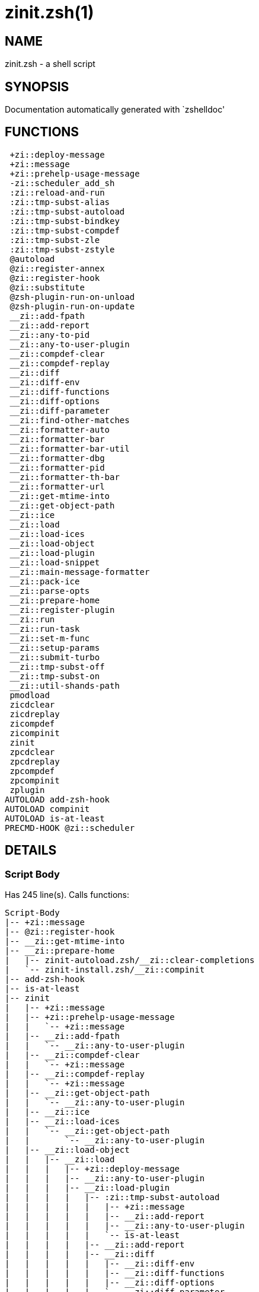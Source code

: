 zinit.zsh(1)
============
:compat-mode!:

NAME
----
zinit.zsh - a shell script

SYNOPSIS
--------
Documentation automatically generated with `zshelldoc'

FUNCTIONS
---------

 +zi::deploy-message
 +zi::message
 +zi::prehelp-usage-message
 -zi::scheduler_add_sh
 :zi::reload-and-run
 :zi::tmp-subst-alias
 :zi::tmp-subst-autoload
 :zi::tmp-subst-bindkey
 :zi::tmp-subst-compdef
 :zi::tmp-subst-zle
 :zi::tmp-subst-zstyle
 @autoload
 @zi::register-annex
 @zi::register-hook
 @zi::substitute
 @zsh-plugin-run-on-unload
 @zsh-plugin-run-on-update
 __zi::add-fpath
 __zi::add-report
 __zi::any-to-pid
 __zi::any-to-user-plugin
 __zi::compdef-clear
 __zi::compdef-replay
 __zi::diff
 __zi::diff-env
 __zi::diff-functions
 __zi::diff-options
 __zi::diff-parameter
 __zi::find-other-matches
 __zi::formatter-auto
 __zi::formatter-bar
 __zi::formatter-bar-util
 __zi::formatter-dbg
 __zi::formatter-pid
 __zi::formatter-th-bar
 __zi::formatter-url
 __zi::get-mtime-into
 __zi::get-object-path
 __zi::ice
 __zi::load
 __zi::load-ices
 __zi::load-object
 __zi::load-plugin
 __zi::load-snippet
 __zi::main-message-formatter
 __zi::pack-ice
 __zi::parse-opts
 __zi::prepare-home
 __zi::register-plugin
 __zi::run
 __zi::run-task
 __zi::set-m-func
 __zi::setup-params
 __zi::submit-turbo
 __zi::tmp-subst-off
 __zi::tmp-subst-on
 __zi::util-shands-path
 pmodload
 zicdclear
 zicdreplay
 zicompdef
 zicompinit
 zinit
 zpcdclear
 zpcdreplay
 zpcompdef
 zpcompinit
 zplugin
AUTOLOAD add-zsh-hook
AUTOLOAD compinit
AUTOLOAD is-at-least
PRECMD-HOOK @zi::scheduler

DETAILS
-------

Script Body
~~~~~~~~~~~

Has 245 line(s). Calls functions:

 Script-Body
 |-- +zi::message
 |-- @zi::register-hook
 |-- __zi::get-mtime-into
 |-- __zi::prepare-home
 |   |-- zinit-autoload.zsh/__zi::clear-completions
 |   `-- zinit-install.zsh/__zi::compinit
 |-- add-zsh-hook
 |-- is-at-least
 |-- zinit
 |   |-- +zi::message
 |   |-- +zi::prehelp-usage-message
 |   |   `-- +zi::message
 |   |-- __zi::add-fpath
 |   |   `-- __zi::any-to-user-plugin
 |   |-- __zi::compdef-clear
 |   |   `-- +zi::message
 |   |-- __zi::compdef-replay
 |   |   `-- +zi::message
 |   |-- __zi::get-object-path
 |   |   `-- __zi::any-to-user-plugin
 |   |-- __zi::ice
 |   |-- __zi::load-ices
 |   |   `-- __zi::get-object-path
 |   |       `-- __zi::any-to-user-plugin
 |   |-- __zi::load-object
 |   |   |-- __zi::load
 |   |   |   |-- +zi::deploy-message
 |   |   |   |-- __zi::any-to-user-plugin
 |   |   |   |-- __zi::load-plugin
 |   |   |   |   |-- :zi::tmp-subst-autoload
 |   |   |   |   |   |-- +zi::message
 |   |   |   |   |   |-- __zi::add-report
 |   |   |   |   |   |-- __zi::any-to-user-plugin
 |   |   |   |   |   `-- is-at-least
 |   |   |   |   |-- __zi::add-report
 |   |   |   |   |-- __zi::diff
 |   |   |   |   |   |-- __zi::diff-env
 |   |   |   |   |   |-- __zi::diff-functions
 |   |   |   |   |   |-- __zi::diff-options
 |   |   |   |   |   `-- __zi::diff-parameter
 |   |   |   |   |-- __zi::diff-env
 |   |   |   |   |-- __zi::find-other-matches
 |   |   |   |   |-- __zi::tmp-subst-off
 |   |   |   |   `-- __zi::tmp-subst-on
 |   |   |   |-- __zi::load-snippet
 |   |   |   |   |-- +zi::deploy-message
 |   |   |   |   |-- +zi::message
 |   |   |   |   |-- __zi::add-report
 |   |   |   |   |-- __zi::find-other-matches
 |   |   |   |   |-- __zi::get-object-path
 |   |   |   |   |   `-- __zi::any-to-user-plugin
 |   |   |   |   |-- __zi::pack-ice
 |   |   |   |   |-- __zi::set-m-func
 |   |   |   |   |   `-- +zi::message
 |   |   |   |   |-- __zi::setup-params
 |   |   |   |   `-- zinit-install.zsh/__zi::download-snippet
 |   |   |   |-- __zi::pack-ice
 |   |   |   |-- __zi::register-plugin
 |   |   |   |   `-- +zi::message
 |   |   |   |-- __zi::set-m-func
 |   |   |   |   `-- +zi::message
 |   |   |   |-- __zi::setup-params
 |   |   |   |-- zinit-install.zsh/__zi::get-package
 |   |   |   `-- zinit-install.zsh/__zi::setup-plugin-dir
 |   |   `-- __zi::load-snippet
 |   |       |-- +zi::deploy-message
 |   |       |-- +zi::message
 |   |       |-- __zi::add-report
 |   |       |-- __zi::find-other-matches
 |   |       |-- __zi::get-object-path
 |   |       |   `-- __zi::any-to-user-plugin
 |   |       |-- __zi::pack-ice
 |   |       |-- __zi::set-m-func
 |   |       |   `-- +zi::message
 |   |       |-- __zi::setup-params
 |   |       `-- zinit-install.zsh/__zi::download-snippet
 |   |-- __zi::parse-opts
 |   |-- __zi::run
 |   |   |-- +zi::message
 |   |   |-- __zi::any-to-user-plugin
 |   |   `-- __zi::get-object-path
 |   |       `-- __zi::any-to-user-plugin
 |   |-- __zi::submit-turbo
 |   |-- compinit
 |   |-- zinit-additional.zsh/__zi::clear-debug-report
 |   |-- zinit-additional.zsh/__zi::debug-start
 |   |-- zinit-additional.zsh/__zi::debug-stop
 |   |-- zinit-additional.zsh/__zi::debug-unload
 |   |-- zinit-autoload.zsh/__zi::cdisable
 |   |-- zinit-autoload.zsh/__zi::cenable
 |   |-- zinit-autoload.zsh/__zi::clear-completions
 |   |-- zinit-autoload.zsh/__zi::compile-uncompile-all
 |   |-- zinit-autoload.zsh/__zi::compiled
 |   |-- zinit-autoload.zsh/__zi::help
 |   |-- zinit-autoload.zsh/__zi::list-bindkeys
 |   |-- zinit-autoload.zsh/__zi::list-compdef-replay
 |   |-- zinit-autoload.zsh/__zi::ls
 |   |-- zinit-autoload.zsh/__zi::module
 |   |-- zinit-autoload.zsh/__zi::recently
 |   |-- zinit-autoload.zsh/__zi::search-completions
 |   |-- zinit-autoload.zsh/__zi::self-update
 |   |-- zinit-autoload.zsh/__zi::show-all-reports
 |   |-- zinit-autoload.zsh/__zi::show-completions
 |   |-- zinit-autoload.zsh/__zi::show-debug-report
 |   |-- zinit-autoload.zsh/__zi::show-registered-plugins
 |   |-- zinit-autoload.zsh/__zi::show-report
 |   |-- zinit-autoload.zsh/__zi::show-times
 |   |-- zinit-autoload.zsh/__zi::show-zstatus
 |   |-- zinit-autoload.zsh/__zi::uncompile-plugin
 |   |-- zinit-autoload.zsh/__zi::uninstall-completions
 |   |-- zinit-autoload.zsh/__zi::unload
 |   |-- zinit-autoload.zsh/__zi::update-or-status
 |   |-- zinit-autoload.zsh/__zi::update-or-status-all
 |   |-- zinit-install.zsh/__zi::compile-plugin
 |   |-- zinit-install.zsh/__zi::compinit
 |   |-- zinit-install.zsh/__zi::forget-completion
 |   `-- zinit-install.zsh/__zi::install-completions
 `-- zinit-autoload.zsh/__zi::module

Uses feature(s): _add-zsh-hook_, _alias_, _autoload_, _bindkey_, _export_, _is-at-least_, _setopt_, _source_, _zle_, _zmodload_, _zstyle_

_Exports (environment):_ PMSPEC [big]*//* ZPFX [big]*//* ZSH_CACHE_DIR

+zi::deploy-message
~~~~~~~~~~~~~~~~~~~

____
 
 Deploys a sub-prompt message to be displayed OR a 'zle .reset-prompt'
 call to be invoked
____

Has 13 line(s). Doesn't call other functions.

Uses feature(s): _read_, _zle_

Called by:

 __zi::load-snippet
 __zi::load
 zinit-autoload.zsh/__zi::recall

+zi::message
~~~~~~~~~~~~

Has 16 line(s). Doesn't call other functions.

Called by:

 +zi::prehelp-usage-message
 :zi::tmp-subst-autoload
 Script-Body
 __zi::compdef-clear
 __zi::compdef-replay
 __zi::load-snippet
 __zi::register-plugin
 __zi::run
 __zi::set-m-func
 zinit
 zinit-additional.zsh/:zi::tmp-subst-source
 zinit-additional.zsh/__zi::debug-start
 zinit-additional.zsh/__zi::debug-unload
 zinit-autoload.zsh/__zi::build-module
 zinit-autoload.zsh/__zi::cd
 zinit-autoload.zsh/__zi::self-update
 zinit-autoload.zsh/__zi::show-zstatus
 zinit-autoload.zsh/__zi::uninstall-completions
 zinit-autoload.zsh/__zi::update-all-parallel
 zinit-autoload.zsh/__zi::update-or-status-all
 zinit-autoload.zsh/__zi::update-or-status
 zinit-autoload.zsh/__zi::wait-for-update-jobs
 zinit-install.zsh/\~zi::mv-hook
 zinit-install.zsh/\~zi::ps-on-update-hook
 zinit-install.zsh/\~zi::reset-hook
 zinit-install.zsh/__zi::compile-plugin
 zinit-install.zsh/__zi::compinit
 zinit-install.zsh/__zi::download-file-stdout
 zinit-install.zsh/__zi::download-snippet
 zinit-install.zsh/__zi::extract
 zinit-install.zsh/__zi::get-cygwin-package
 zinit-install.zsh/__zi::get-latest-gh-r-url-part
 zinit-install.zsh/__zi::get-package
 zinit-install.zsh/__zi::install-completions
 zinit-install.zsh/__zi::jq-check
 zinit-install.zsh/__zi::setup-plugin-dir
 zinit-install.zsh/__zi::update-snippet
 zinit-install.zsh/ziextract
 zinit-side.zsh/__zi::countdown
 zinit-side.zsh/__zi::exists-physically-message

+zi::prehelp-usage-message
~~~~~~~~~~~~~~~~~~~~~~~~~~

Has 38 line(s). Calls functions:

 +zi::prehelp-usage-message
 `-- +zi::message

Called by:

 zinit
 zinit-autoload.zsh/__zi::delete

-zi::scheduler_add_sh
~~~~~~~~~~~~~~~~~~~~~

____
 
 Copies task into ZINIT_RUN array, called when a task timeouts.
 A small function ran from pattern in /-substitution as a math
 function.
____

Has 7 line(s). Doesn't call other functions.

Not called by script or any function (may be e.g. a hook, a Zle widget, etc.).

:zi::reload-and-run
~~~~~~~~~~~~~~~~~~~

____
 
 Marks given function ($3) for autoloading, and executes it triggering the
 load. $1 is the fpath dedicated to the function, $2 are autoload options.
 This function replaces "autoload -X", because using that on older Zsh
 versions causes problems with traps.
 
 So basically one creates function stub that calls :zi::reload-and-run()
 instead of "autoload -X".
 
 Author: Bart Schaefer
 
 $1 - FPATH dedicated to function
 $2 - autoload options
 $3 - function name (one that needs autoloading)
____

Has 11 line(s). Doesn't call other functions.

Uses feature(s): _autoload_, _unfunction_

Not called by script or any function (may be e.g. a hook, a Zle widget, etc.).

:zi::tmp-subst-alias
~~~~~~~~~~~~~~~~~~~~

____
 
 Function defined to hijack plugin's calls to the `alias' builtin.
 
 The hijacking is to gather report data (which is used in unload).
____

Has 36 line(s). Calls functions:

 :zi::tmp-subst-alias
 `-- __zi::add-report

Uses feature(s): _alias_, _setopt_, _zparseopts_

Not called by script or any function (may be e.g. a hook, a Zle widget, etc.).

:zi::tmp-subst-autoload
~~~~~~~~~~~~~~~~~~~~~~~

____
 
 Hijack plugin's calls to the 'autoload' builtin.
 
 The hijacking gathers report data and runs custom `autoload' function, that doesn't need FPATH.
____

Has 111 line(s). Calls functions:

 :zi::tmp-subst-autoload
 |-- +zi::message
 |-- __zi::add-report
 |-- __zi::any-to-user-plugin
 `-- is-at-least

Uses feature(s): _autoload_, _eval_, _is-at-least_, _setopt_, _zparseopts_

Called by:

 @autoload
 __zi::load-plugin

:zi::tmp-subst-bindkey
~~~~~~~~~~~~~~~~~~~~~~

____
 
 Function defined to hijack plugin's calls to the `bindkey' builtin.
 
 The hijacking is to gather report data (which is used in unload).
____

Has 120 line(s). Calls functions:

 :zi::tmp-subst-bindkey
 |-- __zi::add-report
 `-- is-at-least

Uses feature(s): _bindkey_, _is-at-least_, _setopt_, _zparseopts_

Not called by script or any function (may be e.g. a hook, a Zle widget, etc.).

:zi::tmp-subst-compdef
~~~~~~~~~~~~~~~~~~~~~~

____
 
 Function defined to hijack plugin's calls to the `compdef' function.
 The hijacking is not only for reporting, but also to save compdef
 calls so that `compinit' can be called after loading plugins.
____

Has 6 line(s). Calls functions:

 :zi::tmp-subst-compdef
 `-- __zi::add-report

Uses feature(s): _setopt_

Not called by script or any function (may be e.g. a hook, a Zle widget, etc.).

:zi::tmp-subst-zle
~~~~~~~~~~~~~~~~~~

____
 
 Function defined to hijack plugin's calls to the `zle' builtin.
 
 The hijacking is to gather report data (which is used in unload).
____

Has 36 line(s). Calls functions:

 :zi::tmp-subst-zle
 `-- __zi::add-report

Uses feature(s): _setopt_, _zle_

Not called by script or any function (may be e.g. a hook, a Zle widget, etc.).

:zi::tmp-subst-zstyle
~~~~~~~~~~~~~~~~~~~~~

____
 
 Function defined to hijack plugin's calls to the `zstyle' builtin.
 
 The hijacking is to gather report data (which is used in unload).
____

Has 23 line(s). Calls functions:

 :zi::tmp-subst-zstyle
 `-- __zi::add-report

Uses feature(s): _setopt_, _zparseopts_, _zstyle_

Not called by script or any function (may be e.g. a hook, a Zle widget, etc.).

@autoload
~~~~~~~~~

Has 4 line(s). Calls functions:

 @autoload
 `-- :zi::tmp-subst-autoload
     |-- +zi::message
     |-- __zi::add-report
     |-- __zi::any-to-user-plugin
     `-- is-at-least

Not called by script or any function (may be e.g. a hook, a Zle widget, etc.).

@zi::register-annex
~~~~~~~~~~~~~~~~~~~

____
 
 ]]]
 Registers the z-annex inside Zinit – i.e. an Zinit extension
____

Has 11 line(s). Doesn't call other functions.

Uses feature(s): _setopt_

Not called by script or any function (may be e.g. a hook, a Zle widget, etc.).

@zi::register-hook
~~~~~~~~~~~~~~~~~~

____
 
 Registers the z-annex inside Zinit (i.e., an Zinit extension)
____

Has 6 line(s). Doesn't call other functions.

Uses feature(s): _setopt_

Called by:

 Script-Body

@zi::scheduler
~~~~~~~~~~~~~~

____
 
 Searches for timeout tasks, executes them. Theres an array of tasks
 waiting for execution, this scheduler manages them, detects which ones
 should be run at current moment, decides to remove (or not) them from
 the array after execution.
 
 $1 - if "following", then it is non-first (second and more)
 invocation of the scheduler; this results in chain of 'sched'
 invocations that results in repetitive @zi::scheduler activity.
 
 if "burst", then all tasks are marked timeout and executed one
 by one; this is handy if e.g. a docker image starts up and
 needs to install all turbo-mode plugins without any hesitation
 (delay), i.e. "burst" allows to run package installations from
 script, not from prompt.
____

Has 75 line(s). *Is a precmd hook*. Calls functions:

 @zi::scheduler
 |-- __zi::run-task
 |   |-- __zi::load
 |   |   |-- +zi::deploy-message
 |   |   |-- __zi::any-to-user-plugin
 |   |   |-- __zi::load-plugin
 |   |   |   |-- :zi::tmp-subst-autoload
 |   |   |   |   |-- +zi::message
 |   |   |   |   |-- __zi::add-report
 |   |   |   |   |-- __zi::any-to-user-plugin
 |   |   |   |   `-- is-at-least
 |   |   |   |-- __zi::add-report
 |   |   |   |-- __zi::diff
 |   |   |   |   |-- __zi::diff-env
 |   |   |   |   |-- __zi::diff-functions
 |   |   |   |   |-- __zi::diff-options
 |   |   |   |   `-- __zi::diff-parameter
 |   |   |   |-- __zi::diff-env
 |   |   |   |-- __zi::find-other-matches
 |   |   |   |-- __zi::tmp-subst-off
 |   |   |   `-- __zi::tmp-subst-on
 |   |   |-- __zi::load-snippet
 |   |   |   |-- +zi::deploy-message
 |   |   |   |-- +zi::message
 |   |   |   |-- __zi::add-report
 |   |   |   |-- __zi::find-other-matches
 |   |   |   |-- __zi::get-object-path
 |   |   |   |   `-- __zi::any-to-user-plugin
 |   |   |   |-- __zi::pack-ice
 |   |   |   |-- __zi::set-m-func
 |   |   |   |   `-- +zi::message
 |   |   |   |-- __zi::setup-params
 |   |   |   `-- zinit-install.zsh/__zi::download-snippet
 |   |   |-- __zi::pack-ice
 |   |   |-- __zi::register-plugin
 |   |   |   `-- +zi::message
 |   |   |-- __zi::set-m-func
 |   |   |   `-- +zi::message
 |   |   |-- __zi::setup-params
 |   |   |-- zinit-install.zsh/__zi::get-package
 |   |   `-- zinit-install.zsh/__zi::setup-plugin-dir
 |   |-- __zi::load-snippet
 |   |   |-- +zi::deploy-message
 |   |   |-- +zi::message
 |   |   |-- __zi::add-report
 |   |   |-- __zi::find-other-matches
 |   |   |-- __zi::get-object-path
 |   |   |   `-- __zi::any-to-user-plugin
 |   |   |-- __zi::pack-ice
 |   |   |-- __zi::set-m-func
 |   |   |   `-- +zi::message
 |   |   |-- __zi::setup-params
 |   |   `-- zinit-install.zsh/__zi::download-snippet
 |   `-- zinit-autoload.zsh/__zi::unload
 `-- add-zsh-hook

Uses feature(s): _add-zsh-hook_, _sched_, _setopt_, _zle_

Not called by script or any function (may be e.g. a hook, a Zle widget, etc.).

@zi::substitute
~~~~~~~~~~~~~~~

Has 40 line(s). Doesn't call other functions.

Uses feature(s): _setopt_

Called by:

 zinit-autoload.zsh/__zi::at-eval
 zinit-install.zsh/\~zi::atclone-hook
 zinit-install.zsh/\~zi::configure-base-hook
 zinit-install.zsh/\~zi::cp-hook
 zinit-install.zsh/\~zi::extract-hook
 zinit-install.zsh/\~zi::make-base-hook
 zinit-install.zsh/\~zi::mv-hook
 zinit-install.zsh/__zi::at-eval
 zinit-install.zsh/__zi::get-package

_Environment variables used:_ ZPFX

@zsh-plugin-run-on-unload
~~~~~~~~~~~~~~~~~~~~~~~~~

____
 
 The Plugin Standard required mechanism, see:
 https://zdharma-continuum.github.io/Zsh-100-Commits-Club/Zsh-Plugin-Standard.html
____

Has 2 line(s). Calls functions:

 @zsh-plugin-run-on-unload
 `-- __zi::pack-ice

Not called by script or any function (may be e.g. a hook, a Zle widget, etc.).

@zsh-plugin-run-on-update
~~~~~~~~~~~~~~~~~~~~~~~~~

____
 
 The Plugin Standard required mechanism
____

Has 2 line(s). Calls functions:

 @zsh-plugin-run-on-update
 `-- __zi::pack-ice

Not called by script or any function (may be e.g. a hook, a Zle widget, etc.).

__zi::add-fpath
~~~~~~~~~~~~~~~

Has 10 line(s). Calls functions:

 __zi::add-fpath
 `-- __zi::any-to-user-plugin

Called by:

 zinit

__zi::add-report
~~~~~~~~~~~~~~~~

____
 
 Adds a report line for given plugin.
 
 $1 - uspl2, i.e. user/plugin
 $2 - the text
____

Has 3 line(s). Doesn't call other functions.

Called by:

 :zi::tmp-subst-alias
 :zi::tmp-subst-autoload
 :zi::tmp-subst-bindkey
 :zi::tmp-subst-compdef
 :zi::tmp-subst-zle
 :zi::tmp-subst-zstyle
 __zi::load-plugin
 __zi::load-snippet

__zi::any-to-pid
~~~~~~~~~~~~~~~~

Has 22 line(s). Calls functions:

 __zi::any-to-pid
 `-- __zi::util-shands-path

Uses feature(s): _setopt_

Called by:

 zinit-side.zsh/__zi::any-colorify-as-uspl2
 zinit-side.zsh/__zi::exists-physically-message
 zinit-side.zsh/__zi::first

__zi::any-to-user-plugin
~~~~~~~~~~~~~~~~~~~~~~~~

____
 
 Allows elastic plugin-spec across the code.
 
 $1 - plugin spec (4 formats: user---plugin, user/plugin, user, plugin)
 $2 - plugin (only when $1 - i.e. user - given)
 
 $REPLY - user and plugin
____

Has 29 line(s). Doesn't call other functions.

Uses feature(s): _setopt_

Called by:

 :zi::tmp-subst-autoload
 __zi::add-fpath
 __zi::get-object-path
 __zi::load
 __zi::run
 zinit-autoload.zsh/__zi::any-to-uspl2
 zinit-autoload.zsh/__zi::changes
 zinit-autoload.zsh/__zi::compile-uncompile-all
 zinit-autoload.zsh/__zi::compiled
 zinit-autoload.zsh/__zi::create
 zinit-autoload.zsh/__zi::delete
 zinit-autoload.zsh/__zi::find-completions-of-plugin
 zinit-autoload.zsh/__zi::glance
 zinit-autoload.zsh/__zi::show-report
 zinit-autoload.zsh/__zi::stress
 zinit-autoload.zsh/__zi::uncompile-plugin
 zinit-autoload.zsh/__zi::unload
 zinit-autoload.zsh/__zi::unregister-plugin
 zinit-autoload.zsh/__zi::update-all-parallel
 zinit-autoload.zsh/__zi::update-or-status-all
 zinit-autoload.zsh/__zi::update-or-status
 zinit-install.zsh/__zi::install-completions
 zinit-side.zsh/__zi::any-colorify-as-uspl2
 zinit-side.zsh/__zi::compute-ice
 zinit-side.zsh/__zi::exists-physically-message
 zinit-side.zsh/__zi::exists-physically
 zinit-side.zsh/__zi::first

_Environment variables used:_ ZPFX

__zi::compdef-clear
~~~~~~~~~~~~~~~~~~~

____
 
 Implements user-exposed functionality to clear gathered compdefs.
____

Has 3 line(s). Calls functions:

 __zi::compdef-clear
 `-- +zi::message

Called by:

 zicdclear
 zinit
 zpcdclear

__zi::compdef-replay
~~~~~~~~~~~~~~~~~~~~

____
 
 Runs gathered compdef calls. This allows to run 'compinit' after loading plugins.
____

Has 17 line(s). Calls functions:

 __zi::compdef-replay
 `-- +zi::message

Uses feature(s): _compdef_

Called by:

 zicdreplay
 zinit
 zpcdreplay

__zi::diff
~~~~~~~~~~

____
 
 Performs diff actions of all types
____

Has 4 line(s). Calls functions:

 __zi::diff
 |-- __zi::diff-env
 |-- __zi::diff-functions
 |-- __zi::diff-options
 `-- __zi::diff-parameter

Called by:

 __zi::load-plugin
 zinit-additional.zsh/__zi::debug-start
 zinit-additional.zsh/__zi::debug-stop

__zi::diff-env
~~~~~~~~~~~~~~

____
 
 Implements detection of change in PATH and FPATH.
 
 $1 - user/plugin (i.e. uspl2 format)
 $2 - command, can be "begin" or "end"
____

Has 18 line(s). Doesn't call other functions.

Called by:

 __zi::diff
 __zi::load-plugin

__zi::diff-functions
~~~~~~~~~~~~~~~~~~~~

____
 
 Implements detection of newly created functions. Performs
 data gathering, computation is done in *-compute().
 
 $1 - user/plugin (i.e. uspl2 format)
 $2 - command, can be "begin" or "end"
____

Has 8 line(s). Doesn't call other functions.

Called by:

 __zi::diff

__zi::diff-options
~~~~~~~~~~~~~~~~~~

____
 
 Implements detection of change in option state. Performs
 data gathering, computation is done in *-compute().
 
 $1 - user/plugin (i.e. uspl2 format)
 $2 - command, can be "begin" or "end"
____

Has 7 line(s). Doesn't call other functions.

Called by:

 __zi::diff

__zi::diff-parameter
~~~~~~~~~~~~~~~~~~~~

____
 
 Implements detection of change in any parameter's existence and type.
 Performs data gathering, computation is done in *-compute().
 
 $1 - user/plugin (i.e. uspl2 format)
 $2 - command, can be "begin" or "end"
____

Has 9 line(s). Doesn't call other functions.

Called by:

 __zi::diff

__zi::find-other-matches
~~~~~~~~~~~~~~~~~~~~~~~~

____
 
 Plugin's main source file is in general `name.plugin.zsh'. However,
 there can be different conventions, if that file is not found, then
 this functions examines other conventions in the most sane order.
____

Has 22 line(s). Doesn't call other functions.

Called by:

 __zi::load-plugin
 __zi::load-snippet
 zinit-side.zsh/__zi::first

__zi::formatter-auto
~~~~~~~~~~~~~~~~~~~~

Has 50 line(s). Calls functions:

 __zi::formatter-auto
 |-- __zi::formatter-pid
 |   `-- zinit-side.zsh/__zi::any-colorify-as-uspl2
 `-- __zi::formatter-url

Uses feature(s): _type_

Not called by script or any function (may be e.g. a hook, a Zle widget, etc.).

__zi::formatter-bar
~~~~~~~~~~~~~~~~~~~

Has 1 line(s). Calls functions:

 __zi::formatter-bar
 `-- __zi::formatter-bar-util

Not called by script or any function (may be e.g. a hook, a Zle widget, etc.).

__zi::formatter-bar-util
~~~~~~~~~~~~~~~~~~~~~~~~

Has 7 line(s). Doesn't call other functions.

Called by:

 __zi::formatter-bar
 __zi::formatter-th-bar

__zi::formatter-dbg
~~~~~~~~~~~~~~~~~~~

Has 5 line(s). Doesn't call other functions.

Not called by script or any function (may be e.g. a hook, a Zle widget, etc.).

__zi::formatter-pid
~~~~~~~~~~~~~~~~~~~

Has 11 line(s). Calls functions:

 __zi::formatter-pid
 `-- zinit-side.zsh/__zi::any-colorify-as-uspl2

Uses feature(s): _source_

Called by:

 __zi::formatter-auto

__zi::formatter-th-bar
~~~~~~~~~~~~~~~~~~~~~~

Has 1 line(s). Calls functions:

 __zi::formatter-th-bar
 `-- __zi::formatter-bar-util

Not called by script or any function (may be e.g. a hook, a Zle widget, etc.).

__zi::formatter-url
~~~~~~~~~~~~~~~~~~~

Has 19 line(s). Doesn't call other functions.

Called by:

 __zi::formatter-auto

__zi::get-mtime-into
~~~~~~~~~~~~~~~~~~~~

Has 7 line(s). Doesn't call other functions.

Called by:

 Script-Body
 zinit-autoload.zsh/__zi::self-update
 zinit-autoload.zsh/__zi::update-or-status-all

__zi::get-object-path
~~~~~~~~~~~~~~~~~~~~~

Has 28 line(s). Calls functions:

 __zi::get-object-path
 `-- __zi::any-to-user-plugin

Called by:

 __zi::load-ices
 __zi::load-snippet
 __zi::run
 zinit
 zinit-autoload.zsh/__zi::get-path
 zinit-install.zsh/__zi::setup-plugin-dir
 zinit-install.zsh/__zi::update-snippet
 zinit-side.zsh/__zi::first
 zinit-side.zsh/__zi::two-paths

__zi::ice
~~~~~~~~~

____
 
 Parses ICE specification, puts the result into ICE global hash.
 The ice-spec is valid for next command only (i.e. it "melts"), but
 it can then stick to plugin and activate e.g. at update.
____

Has 13 line(s). Doesn't call other functions.

Uses feature(s): _setopt_

Called by:

 zinit

_Environment variables used:_ ZPFX

__zi::load
~~~~~~~~~~

____
 
 Implements the exposed-to-user action of loading a plugin.
 
 $1 - plugin spec (4 formats: user---plugin, user/plugin, user, plugin)
 $2 - plugin name, if the third format is used
____

Has 95 line(s). Calls functions:

 __zi::load
 |-- +zi::deploy-message
 |-- __zi::any-to-user-plugin
 |-- __zi::load-plugin
 |   |-- :zi::tmp-subst-autoload
 |   |   |-- +zi::message
 |   |   |-- __zi::add-report
 |   |   |-- __zi::any-to-user-plugin
 |   |   `-- is-at-least
 |   |-- __zi::add-report
 |   |-- __zi::diff
 |   |   |-- __zi::diff-env
 |   |   |-- __zi::diff-functions
 |   |   |-- __zi::diff-options
 |   |   `-- __zi::diff-parameter
 |   |-- __zi::diff-env
 |   |-- __zi::find-other-matches
 |   |-- __zi::tmp-subst-off
 |   `-- __zi::tmp-subst-on
 |-- __zi::load-snippet
 |   |-- +zi::deploy-message
 |   |-- +zi::message
 |   |-- __zi::add-report
 |   |-- __zi::find-other-matches
 |   |-- __zi::get-object-path
 |   |   `-- __zi::any-to-user-plugin
 |   |-- __zi::pack-ice
 |   |-- __zi::set-m-func
 |   |   `-- +zi::message
 |   |-- __zi::setup-params
 |   `-- zinit-install.zsh/__zi::download-snippet
 |-- __zi::pack-ice
 |-- __zi::register-plugin
 |   `-- +zi::message
 |-- __zi::set-m-func
 |   `-- +zi::message
 |-- __zi::setup-params
 |-- zinit-install.zsh/__zi::get-package
 `-- zinit-install.zsh/__zi::setup-plugin-dir

Uses feature(s): _eval_, _setopt_, _source_, _zle_

Called by:

 __zi::load-object
 __zi::run-task
 zinit-additional.zsh/__zi::service

__zi::load-ices
~~~~~~~~~~~~~~~

Has 22 line(s). Calls functions:

 __zi::load-ices
 `-- __zi::get-object-path
     `-- __zi::any-to-user-plugin

Called by:

 zinit

_Environment variables used:_ ZPFX

__zi::load-object
~~~~~~~~~~~~~~~~~

Has 12 line(s). Calls functions:

 __zi::load-object
 |-- __zi::load
 |   |-- +zi::deploy-message
 |   |-- __zi::any-to-user-plugin
 |   |-- __zi::load-plugin
 |   |   |-- :zi::tmp-subst-autoload
 |   |   |   |-- +zi::message
 |   |   |   |-- __zi::add-report
 |   |   |   |-- __zi::any-to-user-plugin
 |   |   |   `-- is-at-least
 |   |   |-- __zi::add-report
 |   |   |-- __zi::diff
 |   |   |   |-- __zi::diff-env
 |   |   |   |-- __zi::diff-functions
 |   |   |   |-- __zi::diff-options
 |   |   |   `-- __zi::diff-parameter
 |   |   |-- __zi::diff-env
 |   |   |-- __zi::find-other-matches
 |   |   |-- __zi::tmp-subst-off
 |   |   `-- __zi::tmp-subst-on
 |   |-- __zi::load-snippet
 |   |   |-- +zi::deploy-message
 |   |   |-- +zi::message
 |   |   |-- __zi::add-report
 |   |   |-- __zi::find-other-matches
 |   |   |-- __zi::get-object-path
 |   |   |   `-- __zi::any-to-user-plugin
 |   |   |-- __zi::pack-ice
 |   |   |-- __zi::set-m-func
 |   |   |   `-- +zi::message
 |   |   |-- __zi::setup-params
 |   |   `-- zinit-install.zsh/__zi::download-snippet
 |   |-- __zi::pack-ice
 |   |-- __zi::register-plugin
 |   |   `-- +zi::message
 |   |-- __zi::set-m-func
 |   |   `-- +zi::message
 |   |-- __zi::setup-params
 |   |-- zinit-install.zsh/__zi::get-package
 |   `-- zinit-install.zsh/__zi::setup-plugin-dir
 `-- __zi::load-snippet
     |-- +zi::deploy-message
     |-- +zi::message
     |-- __zi::add-report
     |-- __zi::find-other-matches
     |-- __zi::get-object-path
     |   `-- __zi::any-to-user-plugin
     |-- __zi::pack-ice
     |-- __zi::set-m-func
     |   `-- +zi::message
     |-- __zi::setup-params
     `-- zinit-install.zsh/__zi::download-snippet

Called by:

 zinit

__zi::load-plugin
~~~~~~~~~~~~~~~~~

____
 
 Lower-level function for loading a plugin.
 
 $1 - user
 $2 - plugin
 $3 - mode (light or load)
____

Has 128 line(s). Calls functions:

 __zi::load-plugin
 |-- :zi::tmp-subst-autoload
 |   |-- +zi::message
 |   |-- __zi::add-report
 |   |-- __zi::any-to-user-plugin
 |   `-- is-at-least
 |-- __zi::add-report
 |-- __zi::diff
 |   |-- __zi::diff-env
 |   |-- __zi::diff-functions
 |   |-- __zi::diff-options
 |   `-- __zi::diff-parameter
 |-- __zi::diff-env
 |-- __zi::find-other-matches
 |-- __zi::tmp-subst-off
 `-- __zi::tmp-subst-on

Uses feature(s): _eval_, _setopt_, _source_, _unfunction_, _zle_

Called by:

 __zi::load

__zi::load-snippet
~~~~~~~~~~~~~~~~~~

____
 
 Implements the exposed-to-user action of loading a snippet.
 
 $1 - url (can be local, absolute path).
____

Has 203 line(s). Calls functions:

 __zi::load-snippet
 |-- +zi::deploy-message
 |-- +zi::message
 |-- __zi::add-report
 |-- __zi::find-other-matches
 |-- __zi::get-object-path
 |   `-- __zi::any-to-user-plugin
 |-- __zi::pack-ice
 |-- __zi::set-m-func
 |   `-- +zi::message
 |-- __zi::setup-params
 `-- zinit-install.zsh/__zi::download-snippet

Uses feature(s): _autoload_, _eval_, _setopt_, _source_, _unfunction_, _zparseopts_, _zstyle_

Called by:

 __zi::load-object
 __zi::load
 __zi::run-task
 pmodload
 zinit-additional.zsh/__zi::service

__zi::main-message-formatter
~~~~~~~~~~~~~~~~~~~~~~~~~~~~

Has 18 line(s). Doesn't call other functions.

Not called by script or any function (may be e.g. a hook, a Zle widget, etc.).

__zi::pack-ice
~~~~~~~~~~~~~~

____
 
 Remembers all ice-mods, assigns them to concrete plugin. Ice spec
 is in general forgotten for second-next command (i.e., ice melts quickly), however they
 glue to the object (plugin or snippet) mentioned in the next command for later use with (e.g. 'zinit update ...').
____

Has 3 line(s). Doesn't call other functions.

Called by:

 @zsh-plugin-run-on-unload
 @zsh-plugin-run-on-update
 __zi::load-snippet
 __zi::load
 zinit-install.zsh/__zi::update-snippet
 zinit-side.zsh/__zi::compute-ice

__zi::parse-opts
~~~~~~~~~~~~~~~~

Has 2 line(s). Doesn't call other functions.

Called by:

 zinit
 zinit-autoload.zsh/__zi::delete

__zi::prepare-home
~~~~~~~~~~~~~~~~~~

____
 
 Creates all directories needed by Zinit, first checks if they
 already exist.
____

Has 45 line(s). Calls functions:

 __zi::prepare-home
 |-- zinit-autoload.zsh/__zi::clear-completions
 `-- zinit-install.zsh/__zi::compinit

Uses feature(s): _source_

Called by:

 Script-Body

_Environment variables used:_ ZPFX

__zi::register-plugin
~~~~~~~~~~~~~~~~~~~~~

____
 
 Adds the plugin to ZINIT_REGISTERED_PLUGINS array and to the
 zsh_loaded_plugins array (managed according to the plugin standard:
 https://zdharma-continuum.github.io/Zsh-100-Commits-Club/Zsh-Plugin-Standard.html).
____

Has 23 line(s). Calls functions:

 __zi::register-plugin
 `-- +zi::message

Called by:

 __zi::load

__zi::run
~~~~~~~~~

____
 
 Run code inside plugins folder
 It uses the 'correct' parameter from uppers scope zinit().
____

Has 24 line(s). Calls functions:

 __zi::run
 |-- +zi::message
 |-- __zi::any-to-user-plugin
 `-- __zi::get-object-path
     `-- __zi::any-to-user-plugin

Uses feature(s): _eval_, _setopt_

Called by:

 zinit

__zi::run-task
~~~~~~~~~~~~~~

____
 
 A backend, worker function of __zi::scheduler. It obtains the tasks
 index and a few of its properties (like the type: plugin, snippet,
 service plugin, service snippet) and executes it first checking for
 additional conditions (like non-numeric wait'' ice).
 
 $1 - current pass: 1 or 2
 $2 - time assigned to the task
 $3 - type: plugin, service plugin, service snippet, snippet
 $4 - tasks index in the ZINIT[WAIT_ICE_...] fields
 $5 - mode: load, light
 $6 - details: alias name (derived from id-as''), plugin-spec, or snippet URL
____

Has 47 line(s). Calls functions:

 __zi::run-task
 |-- __zi::load
 |   |-- +zi::deploy-message
 |   |-- __zi::any-to-user-plugin
 |   |-- __zi::load-plugin
 |   |   |-- :zi::tmp-subst-autoload
 |   |   |   |-- +zi::message
 |   |   |   |-- __zi::add-report
 |   |   |   |-- __zi::any-to-user-plugin
 |   |   |   `-- is-at-least
 |   |   |-- __zi::add-report
 |   |   |-- __zi::diff
 |   |   |   |-- __zi::diff-env
 |   |   |   |-- __zi::diff-functions
 |   |   |   |-- __zi::diff-options
 |   |   |   `-- __zi::diff-parameter
 |   |   |-- __zi::diff-env
 |   |   |-- __zi::find-other-matches
 |   |   |-- __zi::tmp-subst-off
 |   |   `-- __zi::tmp-subst-on
 |   |-- __zi::load-snippet
 |   |   |-- +zi::deploy-message
 |   |   |-- +zi::message
 |   |   |-- __zi::add-report
 |   |   |-- __zi::find-other-matches
 |   |   |-- __zi::get-object-path
 |   |   |   `-- __zi::any-to-user-plugin
 |   |   |-- __zi::pack-ice
 |   |   |-- __zi::set-m-func
 |   |   |   `-- +zi::message
 |   |   |-- __zi::setup-params
 |   |   `-- zinit-install.zsh/__zi::download-snippet
 |   |-- __zi::pack-ice
 |   |-- __zi::register-plugin
 |   |   `-- +zi::message
 |   |-- __zi::set-m-func
 |   |   `-- +zi::message
 |   |-- __zi::setup-params
 |   |-- zinit-install.zsh/__zi::get-package
 |   `-- zinit-install.zsh/__zi::setup-plugin-dir
 |-- __zi::load-snippet
 |   |-- +zi::deploy-message
 |   |-- +zi::message
 |   |-- __zi::add-report
 |   |-- __zi::find-other-matches
 |   |-- __zi::get-object-path
 |   |   `-- __zi::any-to-user-plugin
 |   |-- __zi::pack-ice
 |   |-- __zi::set-m-func
 |   |   `-- +zi::message
 |   |-- __zi::setup-params
 |   `-- zinit-install.zsh/__zi::download-snippet
 `-- zinit-autoload.zsh/__zi::unload

Uses feature(s): _eval_, _source_, _zle_, _zpty_

Called by:

 @zi::scheduler

__zi::set-m-func
~~~~~~~~~~~~~~~~

____
 
 ]]]
 Sets and withdraws the temporary, atclone/atpull time function `m`.
____

Has 17 line(s). Calls functions:

 __zi::set-m-func
 `-- +zi::message

Uses feature(s): _setopt_

Called by:

 __zi::load-snippet
 __zi::load
 zinit-autoload.zsh/__zi::update-or-status

__zi::setup-params
~~~~~~~~~~~~~~~~~~

Has 3 line(s). Doesn't call other functions.

Called by:

 __zi::load-snippet
 __zi::load

__zi::submit-turbo
~~~~~~~~~~~~~~~~~~

____
 
 If `zinit load`, `zinit light` or `zinit snippet`  will be
 preceded with 'wait', 'load', 'unload' or 'on-update-of'/'subscribe'
 ice-mods then the plugin or snipped is to be loaded in turbo-mode,
 and this function adds it to internal data structures. @zi::scheduler uses the data to
 create load or unload tasks.
____

Has 16 line(s). Doesn't call other functions.

Called by:

 zinit

__zi::tmp-subst-off
~~~~~~~~~~~~~~~~~~~

____
 
 Turn off temporary substituting of functions completely for a given mode ("load", "light",
 "light-b" (i.e. the `trackbinds' mode) or "compdef").
____

Has 21 line(s). Doesn't call other functions.

Uses feature(s): _setopt_, _unfunction_

Called by:

 __zi::load-plugin
 zinit-additional.zsh/__zi::debug-stop

__zi::tmp-subst-on
~~~~~~~~~~~~~~~~~~

____
 
 Turn on temporary substituting of functions of builtins and functions according to passed
 mode ("load", "light", "light-b" or "compdef"). The temporary substituting of functions is
 to gather report data, and to hijack 'autoload', 'bindkey' and 'compdef' calls.
____

Has 32 line(s). Doesn't call other functions.

Uses feature(s): _source_

Called by:

 __zi::load-plugin
 zinit-additional.zsh/__zi::debug-start

__zi::util-shands-path
~~~~~~~~~~~~~~~~~~~~~~

____
 
 Replaces parts of path with %HOME, etc.
____

Has 9 line(s). Doesn't call other functions.

Uses feature(s): _setopt_

Called by:

 __zi::any-to-pid

_Environment variables used:_ ZPFX

pmodload
~~~~~~~~

Has 15 line(s). Calls functions:

 pmodload
 `-- __zi::load-snippet
     |-- +zi::deploy-message
     |-- +zi::message
     |-- __zi::add-report
     |-- __zi::find-other-matches
     |-- __zi::get-object-path
     |   `-- __zi::any-to-user-plugin
     |-- __zi::pack-ice
     |-- __zi::set-m-func
     |   `-- +zi::message
     |-- __zi::setup-params
     `-- zinit-install.zsh/__zi::download-snippet

Uses feature(s): _zstyle_

Not called by script or any function (may be e.g. a hook, a Zle widget, etc.).

zicdclear
~~~~~~~~~

____
 
 A wrapper for "zinit cdclear -q" which can be called from hook
 ices like the atinit"", atload"", etc. ices.
____

Has 1 line(s). Calls functions:

 zicdclear
 `-- __zi::compdef-clear
     `-- +zi::message

Not called by script or any function (may be e.g. a hook, a Zle widget, etc.).

zicdreplay
~~~~~~~~~~

____
 
 A function that can be invoked from within "atinit", "atload", etc.
 ice-mod. It works like "zinit cdreplay", which cannot be invoked from such hook ices
____

Has 1 line(s). Calls functions:

 zicdreplay
 `-- __zi::compdef-replay
     `-- +zi::message

Not called by script or any function (may be e.g. a hook, a Zle widget, etc.).

zicompdef
~~~~~~~~~

____
 
 Stores compdef for a replay with "zicdreplay" (turbo mode) or
 with "zinit cdreplay" (normal mode). An utility functton of an undefined use case.
____

Has 1 line(s). Doesn't call other functions.

Not called by script or any function (may be e.g. a hook, a Zle widget, etc.).

zicompinit
~~~~~~~~~~

____
 
 A function that can be invoked from within "atinit", "atload", etc.
 ice-mod.  It runs "autoload compinit; compinit" and respects
 ZINIT[ZCOMPDUMP_PATH] and ZINIT[COMPINIT_OPTS].
____

Has 2 line(s). Calls functions:

 zicompinit
 `-- compinit

Uses feature(s): _autoload_, _compinit_

Not called by script or any function (may be e.g. a hook, a Zle widget, etc.).

zinit
~~~~~

____
 
 Entrypoint function directly exposed to user, consumes subcommands with respective arguments,
 and completion.
____

Has 560 line(s). Calls functions:

 zinit
 |-- +zi::message
 |-- +zi::prehelp-usage-message
 |   `-- +zi::message
 |-- __zi::add-fpath
 |   `-- __zi::any-to-user-plugin
 |-- __zi::compdef-clear
 |   `-- +zi::message
 |-- __zi::compdef-replay
 |   `-- +zi::message
 |-- __zi::get-object-path
 |   `-- __zi::any-to-user-plugin
 |-- __zi::ice
 |-- __zi::load-ices
 |   `-- __zi::get-object-path
 |       `-- __zi::any-to-user-plugin
 |-- __zi::load-object
 |   |-- __zi::load
 |   |   |-- +zi::deploy-message
 |   |   |-- __zi::any-to-user-plugin
 |   |   |-- __zi::load-plugin
 |   |   |   |-- :zi::tmp-subst-autoload
 |   |   |   |   |-- +zi::message
 |   |   |   |   |-- __zi::add-report
 |   |   |   |   |-- __zi::any-to-user-plugin
 |   |   |   |   `-- is-at-least
 |   |   |   |-- __zi::add-report
 |   |   |   |-- __zi::diff
 |   |   |   |   |-- __zi::diff-env
 |   |   |   |   |-- __zi::diff-functions
 |   |   |   |   |-- __zi::diff-options
 |   |   |   |   `-- __zi::diff-parameter
 |   |   |   |-- __zi::diff-env
 |   |   |   |-- __zi::find-other-matches
 |   |   |   |-- __zi::tmp-subst-off
 |   |   |   `-- __zi::tmp-subst-on
 |   |   |-- __zi::load-snippet
 |   |   |   |-- +zi::deploy-message
 |   |   |   |-- +zi::message
 |   |   |   |-- __zi::add-report
 |   |   |   |-- __zi::find-other-matches
 |   |   |   |-- __zi::get-object-path
 |   |   |   |   `-- __zi::any-to-user-plugin
 |   |   |   |-- __zi::pack-ice
 |   |   |   |-- __zi::set-m-func
 |   |   |   |   `-- +zi::message
 |   |   |   |-- __zi::setup-params
 |   |   |   `-- zinit-install.zsh/__zi::download-snippet
 |   |   |-- __zi::pack-ice
 |   |   |-- __zi::register-plugin
 |   |   |   `-- +zi::message
 |   |   |-- __zi::set-m-func
 |   |   |   `-- +zi::message
 |   |   |-- __zi::setup-params
 |   |   |-- zinit-install.zsh/__zi::get-package
 |   |   `-- zinit-install.zsh/__zi::setup-plugin-dir
 |   `-- __zi::load-snippet
 |       |-- +zi::deploy-message
 |       |-- +zi::message
 |       |-- __zi::add-report
 |       |-- __zi::find-other-matches
 |       |-- __zi::get-object-path
 |       |   `-- __zi::any-to-user-plugin
 |       |-- __zi::pack-ice
 |       |-- __zi::set-m-func
 |       |   `-- +zi::message
 |       |-- __zi::setup-params
 |       `-- zinit-install.zsh/__zi::download-snippet
 |-- __zi::parse-opts
 |-- __zi::run
 |   |-- +zi::message
 |   |-- __zi::any-to-user-plugin
 |   `-- __zi::get-object-path
 |       `-- __zi::any-to-user-plugin
 |-- __zi::submit-turbo
 |-- compinit
 |-- zinit-additional.zsh/__zi::clear-debug-report
 |-- zinit-additional.zsh/__zi::debug-start
 |-- zinit-additional.zsh/__zi::debug-stop
 |-- zinit-additional.zsh/__zi::debug-unload
 |-- zinit-autoload.zsh/__zi::cdisable
 |-- zinit-autoload.zsh/__zi::cenable
 |-- zinit-autoload.zsh/__zi::clear-completions
 |-- zinit-autoload.zsh/__zi::compile-uncompile-all
 |-- zinit-autoload.zsh/__zi::compiled
 |-- zinit-autoload.zsh/__zi::help
 |-- zinit-autoload.zsh/__zi::list-bindkeys
 |-- zinit-autoload.zsh/__zi::list-compdef-replay
 |-- zinit-autoload.zsh/__zi::ls
 |-- zinit-autoload.zsh/__zi::module
 |-- zinit-autoload.zsh/__zi::recently
 |-- zinit-autoload.zsh/__zi::search-completions
 |-- zinit-autoload.zsh/__zi::self-update
 |-- zinit-autoload.zsh/__zi::show-all-reports
 |-- zinit-autoload.zsh/__zi::show-completions
 |-- zinit-autoload.zsh/__zi::show-debug-report
 |-- zinit-autoload.zsh/__zi::show-registered-plugins
 |-- zinit-autoload.zsh/__zi::show-report
 |-- zinit-autoload.zsh/__zi::show-times
 |-- zinit-autoload.zsh/__zi::show-zstatus
 |-- zinit-autoload.zsh/__zi::uncompile-plugin
 |-- zinit-autoload.zsh/__zi::uninstall-completions
 |-- zinit-autoload.zsh/__zi::unload
 |-- zinit-autoload.zsh/__zi::update-or-status
 |-- zinit-autoload.zsh/__zi::update-or-status-all
 |-- zinit-install.zsh/__zi::compile-plugin
 |-- zinit-install.zsh/__zi::compinit
 |-- zinit-install.zsh/__zi::forget-completion
 `-- zinit-install.zsh/__zi::install-completions

Uses feature(s): _autoload_, _compinit_, _eval_, _setopt_, _source_

Called by:

 Script-Body
 zplugin

zpcdclear
~~~~~~~~~

Has 1 line(s). Calls functions:

 zpcdclear
 `-- __zi::compdef-clear
     `-- +zi::message

Not called by script or any function (may be e.g. a hook, a Zle widget, etc.).

zpcdreplay
~~~~~~~~~~

Has 1 line(s). Calls functions:

 zpcdreplay
 `-- __zi::compdef-replay
     `-- +zi::message

Not called by script or any function (may be e.g. a hook, a Zle widget, etc.).

zpcompdef
~~~~~~~~~

Has 1 line(s). Doesn't call other functions.

Not called by script or any function (may be e.g. a hook, a Zle widget, etc.).

zpcompinit
~~~~~~~~~~

Has 2 line(s). Calls functions:

 zpcompinit
 `-- compinit

Uses feature(s): _autoload_, _compinit_

Not called by script or any function (may be e.g. a hook, a Zle widget, etc.).

zplugin
~~~~~~~

Has 1 line(s). Calls functions:

 zplugin
 `-- zinit
     |-- +zi::message
     |-- +zi::prehelp-usage-message
     |   `-- +zi::message
     |-- __zi::add-fpath
     |   `-- __zi::any-to-user-plugin
     |-- __zi::compdef-clear
     |   `-- +zi::message
     |-- __zi::compdef-replay
     |   `-- +zi::message
     |-- __zi::get-object-path
     |   `-- __zi::any-to-user-plugin
     |-- __zi::ice
     |-- __zi::load-ices
     |   `-- __zi::get-object-path
     |       `-- __zi::any-to-user-plugin
     |-- __zi::load-object
     |   |-- __zi::load
     |   |   |-- +zi::deploy-message
     |   |   |-- __zi::any-to-user-plugin
     |   |   |-- __zi::load-plugin
     |   |   |   |-- :zi::tmp-subst-autoload
     |   |   |   |   |-- +zi::message
     |   |   |   |   |-- __zi::add-report
     |   |   |   |   |-- __zi::any-to-user-plugin
     |   |   |   |   `-- is-at-least
     |   |   |   |-- __zi::add-report
     |   |   |   |-- __zi::diff
     |   |   |   |   |-- __zi::diff-env
     |   |   |   |   |-- __zi::diff-functions
     |   |   |   |   |-- __zi::diff-options
     |   |   |   |   `-- __zi::diff-parameter
     |   |   |   |-- __zi::diff-env
     |   |   |   |-- __zi::find-other-matches
     |   |   |   |-- __zi::tmp-subst-off
     |   |   |   `-- __zi::tmp-subst-on
     |   |   |-- __zi::load-snippet
     |   |   |   |-- +zi::deploy-message
     |   |   |   |-- +zi::message
     |   |   |   |-- __zi::add-report
     |   |   |   |-- __zi::find-other-matches
     |   |   |   |-- __zi::get-object-path
     |   |   |   |   `-- __zi::any-to-user-plugin
     |   |   |   |-- __zi::pack-ice
     |   |   |   |-- __zi::set-m-func
     |   |   |   |   `-- +zi::message
     |   |   |   |-- __zi::setup-params
     |   |   |   `-- zinit-install.zsh/__zi::download-snippet
     |   |   |-- __zi::pack-ice
     |   |   |-- __zi::register-plugin
     |   |   |   `-- +zi::message
     |   |   |-- __zi::set-m-func
     |   |   |   `-- +zi::message
     |   |   |-- __zi::setup-params
     |   |   |-- zinit-install.zsh/__zi::get-package
     |   |   `-- zinit-install.zsh/__zi::setup-plugin-dir
     |   `-- __zi::load-snippet
     |       |-- +zi::deploy-message
     |       |-- +zi::message
     |       |-- __zi::add-report
     |       |-- __zi::find-other-matches
     |       |-- __zi::get-object-path
     |       |   `-- __zi::any-to-user-plugin
     |       |-- __zi::pack-ice
     |       |-- __zi::set-m-func
     |       |   `-- +zi::message
     |       |-- __zi::setup-params
     |       `-- zinit-install.zsh/__zi::download-snippet
     |-- __zi::parse-opts
     |-- __zi::run
     |   |-- +zi::message
     |   |-- __zi::any-to-user-plugin
     |   `-- __zi::get-object-path
     |       `-- __zi::any-to-user-plugin
     |-- __zi::submit-turbo
     |-- compinit
     |-- zinit-additional.zsh/__zi::clear-debug-report
     |-- zinit-additional.zsh/__zi::debug-start
     |-- zinit-additional.zsh/__zi::debug-stop
     |-- zinit-additional.zsh/__zi::debug-unload
     |-- zinit-autoload.zsh/__zi::cdisable
     |-- zinit-autoload.zsh/__zi::cenable
     |-- zinit-autoload.zsh/__zi::clear-completions
     |-- zinit-autoload.zsh/__zi::compile-uncompile-all
     |-- zinit-autoload.zsh/__zi::compiled
     |-- zinit-autoload.zsh/__zi::help
     |-- zinit-autoload.zsh/__zi::list-bindkeys
     |-- zinit-autoload.zsh/__zi::list-compdef-replay
     |-- zinit-autoload.zsh/__zi::ls
     |-- zinit-autoload.zsh/__zi::module
     |-- zinit-autoload.zsh/__zi::recently
     |-- zinit-autoload.zsh/__zi::search-completions
     |-- zinit-autoload.zsh/__zi::self-update
     |-- zinit-autoload.zsh/__zi::show-all-reports
     |-- zinit-autoload.zsh/__zi::show-completions
     |-- zinit-autoload.zsh/__zi::show-debug-report
     |-- zinit-autoload.zsh/__zi::show-registered-plugins
     |-- zinit-autoload.zsh/__zi::show-report
     |-- zinit-autoload.zsh/__zi::show-times
     |-- zinit-autoload.zsh/__zi::show-zstatus
     |-- zinit-autoload.zsh/__zi::uncompile-plugin
     |-- zinit-autoload.zsh/__zi::uninstall-completions
     |-- zinit-autoload.zsh/__zi::unload
     |-- zinit-autoload.zsh/__zi::update-or-status
     |-- zinit-autoload.zsh/__zi::update-or-status-all
     |-- zinit-install.zsh/__zi::compile-plugin
     |-- zinit-install.zsh/__zi::compinit
     |-- zinit-install.zsh/__zi::forget-completion
     `-- zinit-install.zsh/__zi::install-completions

Not called by script or any function (may be e.g. a hook, a Zle widget, etc.).

add-zsh-hook
~~~~~~~~~~~~

____
 
 Add to HOOK the given FUNCTION.
 HOOK is one of chpwd, precmd, preexec, periodic, zshaddhistory,
 zshexit, zsh_directory_name (the _functions subscript is not required).
 
 With -d, remove the function from the hook instead; delete the hook
 variable if it is empty.
 
 -D behaves like -d, but pattern characters are active in the
 function name, so any matching function will be deleted from the hook.
 
____

Has 93 line(s). Doesn't call other functions.

Uses feature(s): _autoload_, _getopts_

Called by:

 @zi::scheduler
 Script-Body

compinit
~~~~~~~~

____
 
 Initialisation for new style completion. This mainly contains some helper
 functions and setup. Everything else is split into different files that
 will automatically be made autoloaded (see the end of this file).  The
 names of the files that will be considered for autoloading are those that
 begin with an underscores (like `_condition).
 
 The first line of each of these files is read and must indicate what
 should be done with its contents:
 
 `#compdef <names ...>'
____

Has 573 line(s). Doesn't call other functions.

Uses feature(s): _autoload_, _bindkey_, _compdef_, _compdump_, _eval_, _read_, _setopt_, _unfunction_, _zle_, _zstyle_

Called by:

 zicompinit
 zinit
 zpcompinit

is-at-least
~~~~~~~~~~~

____
 
 
 Test whether $ZSH_VERSION (or some value of your choice, if a second argument
 is provided) is greater than or equal to x.y.z-r (in argument one). In fact,
 it'll accept any dot/dash-separated string of numbers as its second argument
 and compare it to the dot/dash-separated first argument. Leading non-number
 parts of a segment (such as the "zefram" in 3.1.2-zefram4) are not considered
 when the comparison is done; only the numbers matter. Any left-out segments
 in the first argument that are present in the version string compared are
 considered as zeroes, eg 3 == 3.0 == 3.0.0 == 3.0.0.0 and so on.
 
____

Has 56 line(s). Doesn't call other functions.

Called by:

 :zi::tmp-subst-autoload
 :zi::tmp-subst-bindkey
 Script-Body
 zinit-install.zsh/__zi::download-snippet

